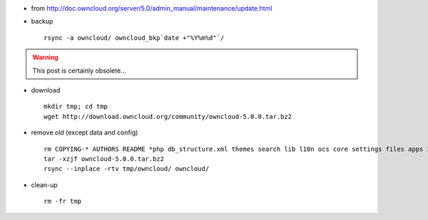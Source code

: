 .. title: upgrading owncloud to 5.0.0
.. slug: 2013-03-23-upgrading-owncloud-to-500
.. date: 2013-03-23 13:36:57
.. type: text
.. tags: sciblog


-  from
   `http://doc.owncloud.org/server/5.0/admin\_manual/maintenance/update.html <http://doc.owncloud.org/server/5.0/admin_manual/maintenance/update.html>`__
-  backup

   ::

       rsync -a owncloud/ owncloud_bkp`date +"%Y%m%d"`/


.. TEASER_END
.. warning::

  This post is certainly obsolete...


-  download

   ::

       mkdir tmp; cd tmp
       wget http://download.owncloud.org/community/owncloud-5.0.0.tar.bz2

-  remove old (except data and config)

   ::

       rm COPYING-* AUTHORS README *php db_structure.xml themes search lib l10n ocs core settings files apps 3rdparty backup
       tar -xzjf owncloud-5.0.0.tar.bz2
       rsync --inplace -rtv tmp/owncloud/ owncloud/

-  clean-up

   ::

       rm -fr tmp

